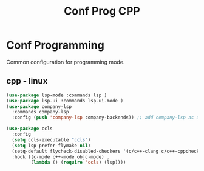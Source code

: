 #+TITLE: Conf Prog CPP
#+Last Saved: <2019-September-02 15:49:04>
#+property: header-args :tangle yes

* Conf Programming

Common configuration for programming mode.

** cpp - linux

#+BEGIN_SRC emacs-lisp
(use-package lsp-mode :commands lsp )
(use-package lsp-ui :commands lsp-ui-mode )
(use-package company-lsp
  :commands company-lsp
  :config (push 'company-lsp company-backends)) ;; add company-lsp as a backend

(use-package ccls
  :config
  (setq ccls-executable "ccls")
  (setq lsp-prefer-flymake nil)
  (setq-default flycheck-disabled-checkers '(c/c++-clang c/c++-cppcheck c/c++-gcc))
  :hook ((c-mode c++-mode objc-mode) .
         (lambda () (require 'ccls) (lsp))))
#+END_SRC

#+RESULTS:
| (lambda nil (require (quote ccls)) (lsp)) | er/add-cc-mode-expansions |
